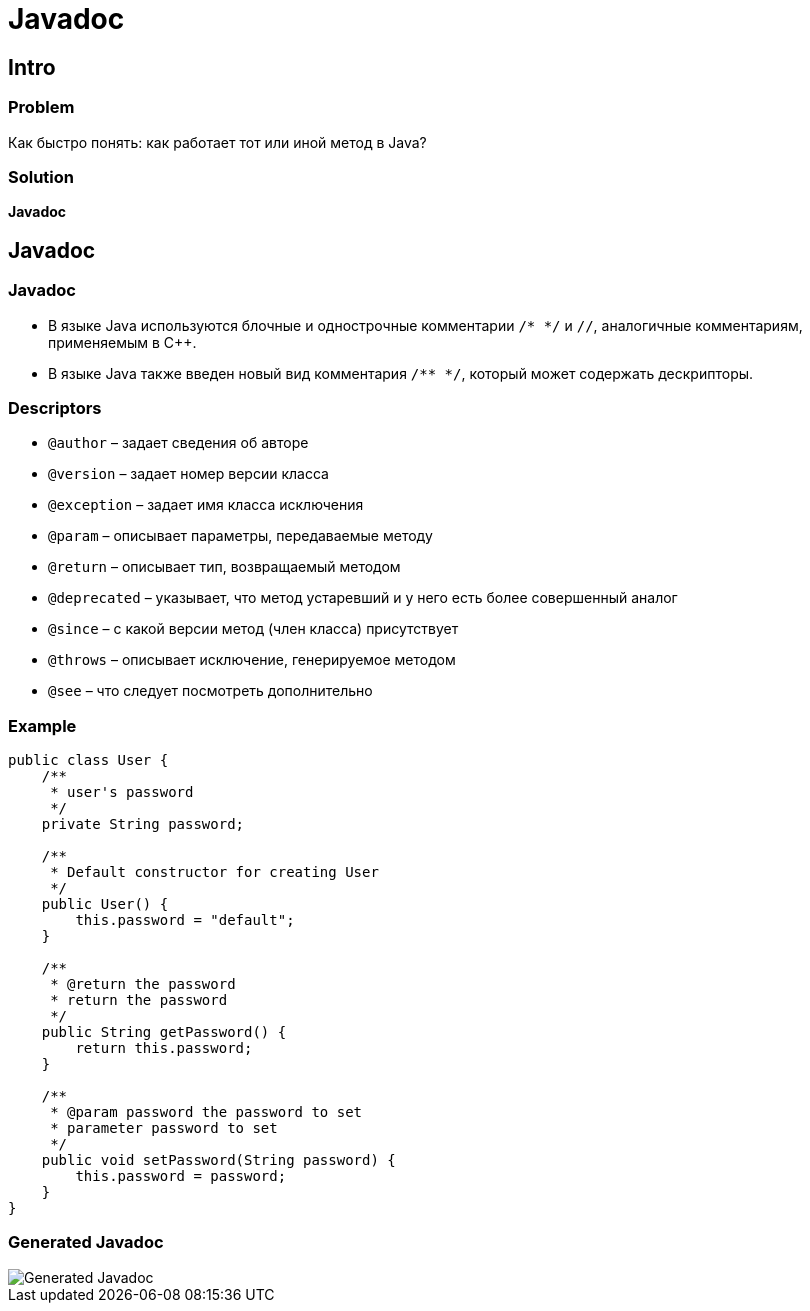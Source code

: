= Javadoc

== Intro

=== Problem

[.fragment]
Как быстро понять: как работает тот или иной метод в Java?

=== Solution

[.fragment]
*Javadoc*

== Javadoc

=== Javadoc

[.step]
* В языке Java используются блочные и однострочные комментарии `/* */` и `//`, аналогичные комментариям, применяемым в C++.
* В языке Java также введен новый вид комментария `/** */`, который может содержать дескрипторы.

=== Descriptors

[.step]
* `@author` – задает сведения об авторе
* `@version` – задает номер версии класса
* `@exception` – задает имя класса исключения
* `@param` – описывает параметры, передаваемые методу
* `@return` – описывает тип, возвращаемый методом
* `@deprecated` – указывает, что метод устаревший и у него есть более совершенный аналог
* `@since` – с какой версии метод (член класса) присутствует
* `@throws` – описывает исключение, генерируемое методом
* `@see` – что следует посмотреть дополнительно

=== Example

[.fragment]
[source,java]
----
public class User {
    /**
     * user's password
     */
    private String password;

    /**
     * Default constructor for creating User
     */
    public User() {
        this.password = "default";
    }

    /**
     * @return the password
     * return the password
     */
    public String getPassword() {
        return this.password;
    }

    /**
     * @param password the password to set
     * parameter password to set
     */
    public void setPassword(String password) {
        this.password = password;
    }
}
----

=== Generated Javadoc

[.fragment]
image::/assets/img/java/core/javadoc-example.png[Generated Javadoc]
